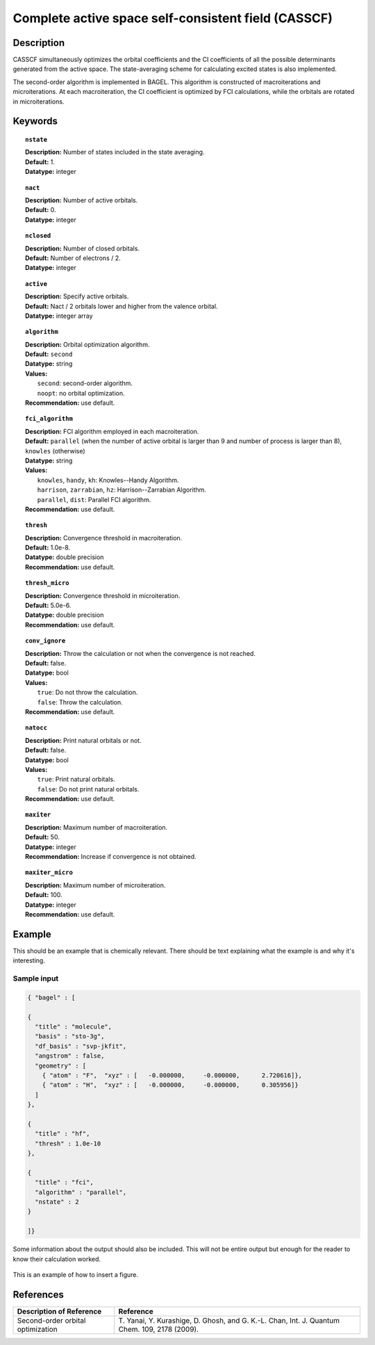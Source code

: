 .. _multi:

****************************************************
Complete active space self-consistent field (CASSCF)
****************************************************

Description
===========

CASSCF simultaneously optimizes the orbital coefficients and the CI coefficients of all the possible determinants generated from the active space.
The state-averaging scheme for calculating excited states is also implemented.

The second-order algorithm is implemented in BAGEL. This algorithm is constructed of macroiterations and microiterations. At each macroiteration,
the CI coefficient is optimized by FCI calculations, while the orbitals are rotated in microiterations. 

Keywords
========

.. topic:: ``nstate``

   | **Description:** Number of states included in the state averaging.
   | **Default:** 1.
   | **Datatype:** integer

.. topic:: ``nact``

   | **Description:** Number of active orbitals.
   | **Default:** 0.
   | **Datatype:** integer

.. topic:: ``nclosed``

   | **Description:** Number of closed orbitals.
   | **Default:** Number of electrons / 2.
   | **Datatype:** integer

.. topic:: ``active``

   | **Description:** Specify active orbitals.
   | **Default:** Nact / 2 orbitals lower and higher from the valence orbital.
   | **Datatype:** integer array

.. topic:: ``algorithm``

   | **Description:** Orbital optimization algorithm.
   | **Default:** ``second``
   | **Datatype:** string
   | **Values:**
   |    ``second``: second-order algorithm.
   |    ``noopt``: no orbital optimization.
   | **Recommendation:** use default.

.. topic:: ``fci_algorithm``

   | **Description:** FCI algorithm employed in each macroiteration.
   | **Default:** ``parallel`` (when the number of active orbital is larger than 9 and number of process is larger than 8), ``knowles`` (otherwise)
   | **Datatype:** string
   | **Values:**
   |    ``knowles``, ``handy``, ``kh``: Knowles--Handy Algorithm.
   |    ``harrison``, ``zarrabian``, ``hz``: Harrison--Zarrabian Algorithm.
   |    ``parallel``, ``dist``: Parallel FCI algorithm.
   | **Recommendation:** use default.

.. topic:: ``thresh``

   | **Description:** Convergence threshold in macroiteration.
   | **Default:** 1.0e-8.
   | **Datatype:** double precision
   | **Recommendation:** use default.

.. topic:: ``thresh_micro``

   | **Description:** Convergence threshold in microiteration.
   | **Default:** 5.0e-6.
   | **Datatype:** double precision
   | **Recommendation:** use default.

.. topic:: ``conv_ignore``

   | **Description:** Throw the calculation or not when the convergence is not reached.
   | **Default:** false.
   | **Datatype:** bool
   | **Values:**
   |    ``true``: Do not throw the calculation.
   |    ``false``: Throw the calculation.
   | **Recommendation:** use default.

.. topic:: ``natocc``

   | **Description:** Print natural orbitals or not.
   | **Default:** false.
   | **Datatype:** bool
   | **Values:**
   |    ``true``: Print natural orbitals.
   |    ``false``: Do not print natural orbitals.
   | **Recommendation:** use default.

.. topic:: ``maxiter``

   | **Description:** Maximum number of macroiteration.
   | **Default:** 50.
   | **Datatype:** integer
   | **Recommendation:** Increase if convergence is not obtained.

.. topic:: ``maxiter_micro``

   | **Description:** Maximum number of microiteration.
   | **Default:** 100.
   | **Datatype:** integer
   | **Recommendation:** use default.

Example
=======
This should be an example that is chemically relevant. There should be text explaining what the example is and why it's interesting.

Sample input
------------

.. code-block:: javascript 

   { "bagel" : [

   {
     "title" : "molecule",
     "basis" : "sto-3g",
     "df_basis" : "svp-jkfit",
     "angstrom" : false,
     "geometry" : [
       { "atom" : "F",  "xyz" : [   -0.000000,     -0.000000,      2.720616]},
       { "atom" : "H",  "xyz" : [   -0.000000,     -0.000000,      0.305956]}
     ]
   },

   {
     "title" : "hf",
     "thresh" : 1.0e-10
   },

   {
     "title" : "fci",
     "algorithm" : "parallel",
     "nstate" : 2
   }

   ]}


Some information about the output should also be included. This will not be entire output but enough for the reader to know their calculation worked.

.. figure:: figure/example.png
    :width: 200px
    :align: center
    :alt: alternate text
    :figclass: align-center

    This is an example of how to insert a figure. 

References
==========

+-----------------------------------------------+------------------------------------------------------------------------------------------------+
|          Description of Reference             |                          Reference                                                             | 
+===============================================+================================================================================================+
| Second-order orbital optimization             | T\. Yanai, Y. Kurashige, D. Ghosh, and G. K.-L. Chan, Int. J. Quantum Chem. 109, 2178 (2009).  |
+-----------------------------------------------+------------------------------------------------------------------------------------------------+

